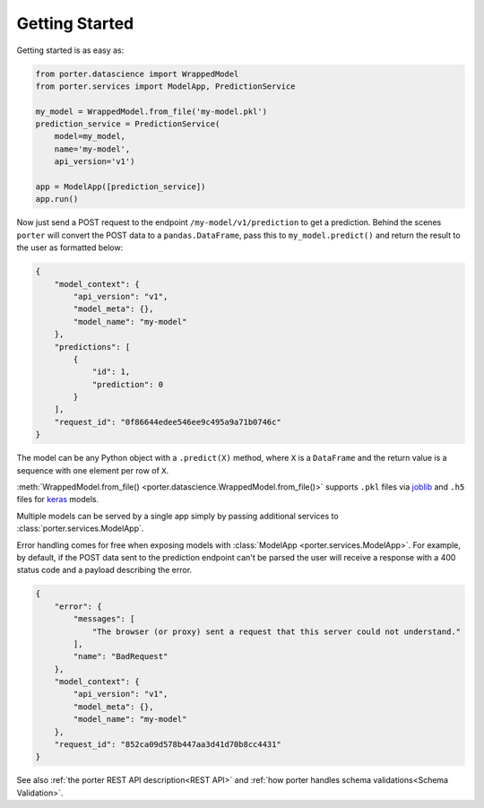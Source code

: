 .. _getting_started:

Getting Started
===============

Getting started is as easy as:

.. code-block:: python

    from porter.datascience import WrappedModel
    from porter.services import ModelApp, PredictionService

    my_model = WrappedModel.from_file('my-model.pkl')
    prediction_service = PredictionService(
        model=my_model,
        name='my-model',
        api_version='v1')

    app = ModelApp([prediction_service])
    app.run()

Now just send a POST request to the endpoint ``/my-model/v1/prediction`` to get a prediction. Behind the scenes ``porter`` will convert the POST data to a ``pandas.DataFrame``, pass this to ``my_model.predict()`` and return the result to the user as formatted below:

.. code-block:: javascript

    {
        "model_context": {
            "api_version": "v1",
            "model_meta": {},
            "model_name": "my-model"
        },
        "predictions": [
            {
                "id": 1,
                "prediction": 0
            }
        ],
        "request_id": "0f86644edee546ee9c495a9a71b0746c"
    }

The model can be any Python object with a ``.predict(X)`` method, where ``X`` is a ``DataFrame`` and the return value is a sequence with one element per row of ``X``.

:meth:`WrappedModel.from_file() <porter.datascience.WrappedModel.from_file()>` supports ``.pkl`` files via `joblib <https://joblib.readthedocs.io/>`_ and ``.h5`` files for `keras <https://keras.io/backend/>`_ models.

Multiple models can be served by a single app simply by passing additional services to :class:`porter.services.ModelApp`.

Error handling comes for free when exposing models with :class:`ModelApp <porter.services.ModelApp>`. For example, by default, if the POST data sent to the prediction endpoint can't be parsed the user will receive a response with a 400 status code and a payload describing the error.

.. code-block:: javascript

    {
        "error": {
            "messages": [
                "The browser (or proxy) sent a request that this server could not understand."
            ],
            "name": "BadRequest"
        },
        "model_context": {
            "api_version": "v1",
            "model_meta": {},
            "model_name": "my-model"
        },
        "request_id": "852ca09d578b447aa3d41d70b8cc4431"
    }

See also :ref:`the porter REST API description<REST API>` and :ref:`how porter handles schema validations<Schema Validation>`.
